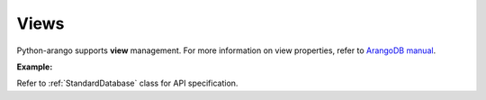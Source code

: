 Views
------

Python-arango supports **view** management. For more information on view
properties, refer to `ArangoDB manual`_.

.. _ArangoDB manual: https://docs.arangodb.com

**Example:**

.. testcode::

    from arango import ArangoClient

    # Initialize the ArangoDB client.
    client = ArangoClient()

    # Connect to "test" database as root user.
    db = client.db('test', username='root', password='passwd')

    # Retrieve list of views.
    db.views()

    # Create a view.
    db.create_view(
        name='foo',
        view_type='arangosearch',
        properties={
            'cleanupIntervalStep': 0,
            'consolidationIntervalMsec': 0
        }
    )

    # Rename a view.
    db.rename_view('foo', 'bar')

    # Retrieve view properties.
    db.view('bar')

    # Partially update view properties.
    db.update_view(
        name='bar',
        properties={
            'cleanupIntervalStep': 1000,
            'consolidationIntervalMsec': 200
        }
    )

    # Replace view properties. Unspecified ones are reset to default.
    db.replace_view(
        name='bar',
        properties={'cleanupIntervalStep': 2000}
    )

    # Delete a view.
    db.delete_view('bar')

Refer to :ref:`StandardDatabase` class for API specification.

